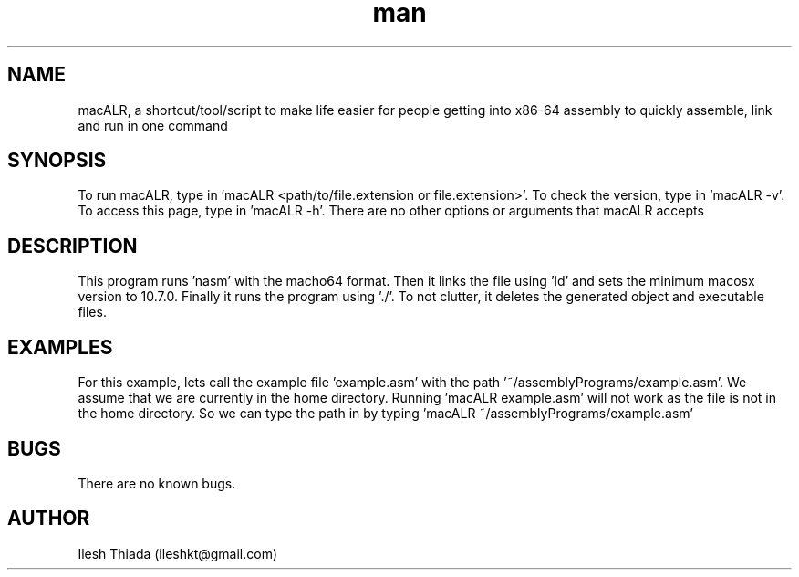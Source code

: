 .\" Manpage for macALR.
.\" Contact ileshkt@gmail.com to correct errors or typos.
.TH man 8 "29 May 2020" "1.0" "macALR man page"
.SH NAME
macALR, a shortcut/tool/script to make life easier for people getting into x86-64 assembly to quickly assemble, link and run in one command
.SH SYNOPSIS
To run macALR, type in 'macALR <path/to/file.extension or file.extension>'. To check the version, type in 'macALR -v'. To access this page, type in 'macALR -h'. There are no other options or arguments that macALR accepts
.SH DESCRIPTION
This program runs 'nasm' with the macho64 format. Then it links the file using 'ld' and sets the minimum macosx version to 10.7.0. Finally it runs the program using './'. To not clutter, it deletes the generated object and executable files.
.SH EXAMPLES
For this example, lets call the example file 'example.asm' with the path '~/assemblyPrograms/example.asm'. We assume that we are currently in the home directory. Running 'macALR example.asm' will not work as the file is not in the home directory. So we can type the path in by typing 'macALR ~/assemblyPrograms/example.asm'
.SH BUGS
There are no known bugs.
.SH AUTHOR
Ilesh Thiada (ileshkt@gmail.com)
